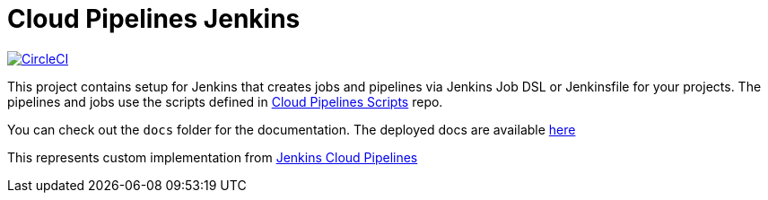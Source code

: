 = Cloud Pipelines Jenkins

image:https://circleci.com/gh/Cobrijani/jenkins/tree/master.svg?style=svg["CircleCI", link="https://circleci.com/gh/Cobrijani/jenkins/tree/master"]

This project contains setup for Jenkins that creates jobs and pipelines
via Jenkins Job DSL or Jenkinsfile for your projects. The pipelines and
jobs use the scripts defined in
https://github.com/CloudPipelines/scripts[Cloud Pipelines Scripts] repo.

You can check out the `docs` folder for the documentation. The deployed docs are available https://cloudpipelines.github.io/jenkins/[here]

This represents custom implementation from 
https://github.com/CloudPipelines/jenkins[Jenkins Cloud Pipelines]
